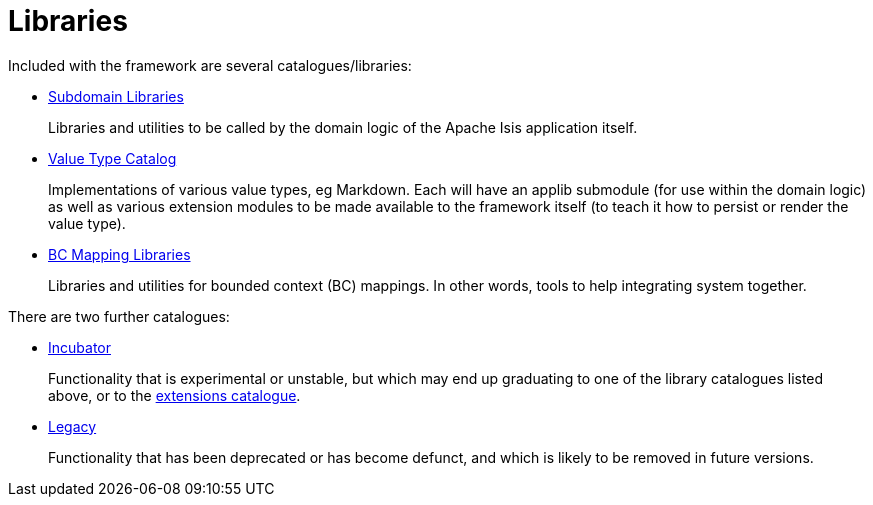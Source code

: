 = Libraries

:Notice: Licensed to the Apache Software Foundation (ASF) under one or more contributor license agreements. See the NOTICE file distributed with this work for additional information regarding copyright ownership. The ASF licenses this file to you under the Apache License, Version 2.0 (the "License"); you may not use this file except in compliance with the License. You may obtain a copy of the License at. http://www.apache.org/licenses/LICENSE-2.0 . Unless required by applicable law or agreed to in writing, software distributed under the License is distributed on an "AS IS" BASIS, WITHOUT WARRANTIES OR  CONDITIONS OF ANY KIND, either express or implied. See the License for the specific language governing permissions and limitations under the License.

Included with the framework are several catalogues/libraries:

* xref:subdomains:ROOT:about.adoc[Subdomain Libraries]
+
Libraries and utilities to be called by the domain logic of the Apache Isis application itself.

* xref:valuetypes:ROOT:about.adoc[Value Type Catalog]
+
Implementations of various value types, eg Markdown.
Each will have an applib submodule (for use within the domain logic) as well as various extension modules to be made available to the framework itself (to teach it how to persist or render the value type).

* xref:mappings:ROOT:about.adoc[BC Mapping Libraries]
+
Libraries and utilities for bounded context (BC) mappings.
In other words, tools to help integrating system together.


There are two further catalogues:

* xref:incubator:ROOT:about.adoc[Incubator]
+
Functionality that is experimental or unstable, but which may end up graduating to one of the library catalogues listed above, or to the xref:extensions:ROOT:about.adoc[extensions catalogue].

* xref:legacy:ROOT:about.adoc[Legacy]
+
Functionality that has been deprecated or has become defunct, and which is likely to be removed in future versions.


